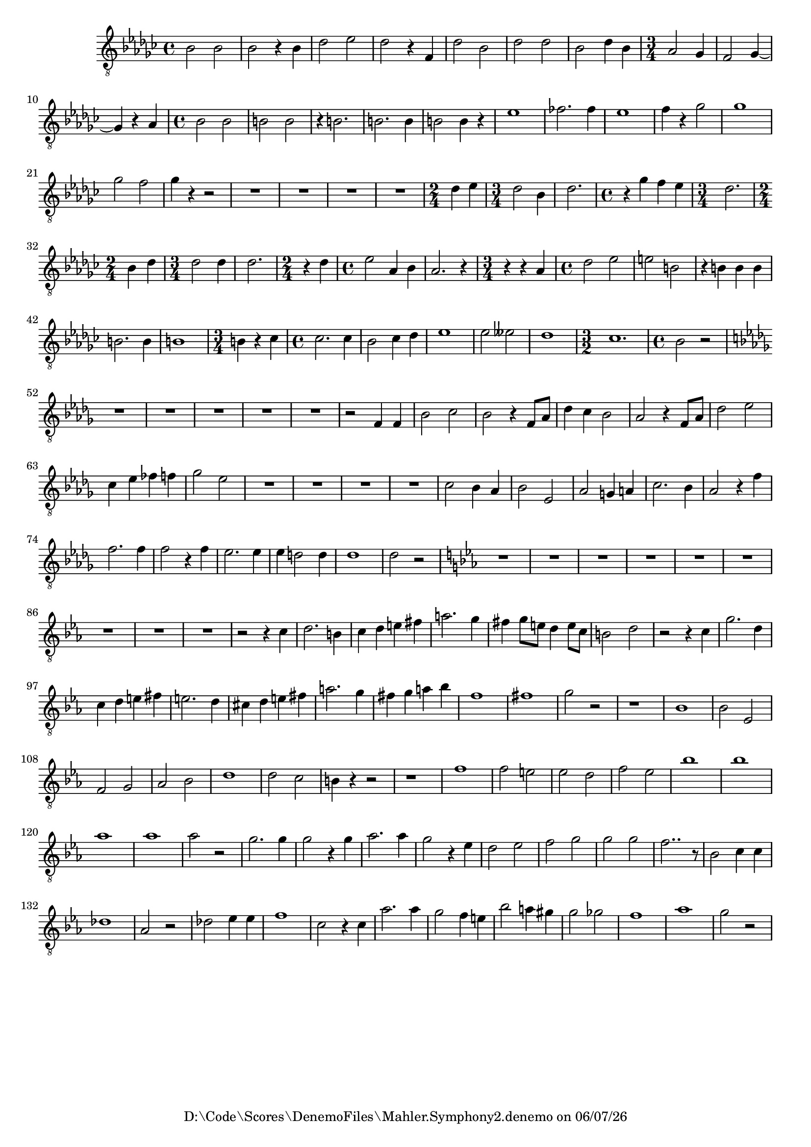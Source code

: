 
%% LilyPond file generated by Denemo version 1.2.5

%%http://www.gnu.org/software/denemo/

\version "2.18.0"

CompactChordSymbols = {}
#(define DenemoTransposeStep 0)
#(define DenemoTransposeAccidental 0)
DenemoGlobalTranspose = #(define-music-function (parser location arg)(ly:music?) #{\transpose c c #arg #})
titledPiece = {}
AutoBarline = {}
AutoEndMovementBarline = \bar "|."

% The music follows

MvmntIVoiceI = {
         bes2 bes |
         bes r4 bes |
         des'2 ees' |
         des' r4 f |
%5
         des'2 bes |
         des' des' |
         bes des'4 bes |
         \time 3/4  aes2 ges4 |
         f2 ges4~  |
%10
         ges r aes |
         \time 4/4  bes2 bes |
         b b |
         r4 b2. |
         b b4 |
%15
         b2 b4 r |
         ees'1 |
         fes'2. fes'4 |
         ees'1 |
         f'4 r ges'2 |
%20
         ges'1 |
         ges'2 f' |
         ges'4 r r2 |
         R1*4/4 |
         R1*4/4 |
%25
         R1*4/4 |
         R1*4/4 |
         \time 2/4  des'4 ees' |
         \time 3/4  des'2 bes4 |
         des'2. |
%30
         \time 4/4  r4 ges' f' ees' |
         \time 3/4  des'2. |
         \time 2/4  bes4 des' |
         \time 3/4  des'2 des'4 |
         des'2. |
%35
         \time 2/4  r4 des' |
         \time 4/4  ees'2 aes4 bes |
         aes2. r4 |
         \time 3/4  r r aes |
         \time 4/4  des'2 ees' |
%40
         e' b |
         r4 b b b |
         b2. b4 |
         b1 |
         \time 3/4  b4 r ces' |
%45
         \time 4/4  ces'2. ces'4 |
         bes2 ces'4 des' |
         ees'1 |
         ees'2 eeses' |
         des'1 |
%50
         \time 3/2  ces'1. |
         \time 4/4  bes2 r |
         \key des \major R1*4/4 |
         R1*4/4 |
         R1*4/4 |
%55
         R1*4/4 |
         R1*4/4 |
         r2 f4 f |
         bes2 c' |
         bes r4 f8 aes |
%60
         des'4 c' bes2 |
         aes r4 f8 aes |
         des'2 ees' |
         c'4 ees' fes' f' |
         ges'2 ees' |
%65
         R1*4/4 |
         R1*4/4 |
         R1*4/4 |
         R1*4/4 |
         c'2 bes4 aes |
%70
         bes2 ees |
         aes g4 a |
         c'2. bes4 |
         aes2 r4 f' |
         f'2. f'4 |
%75
         f'2 r4 f' |
         ees'2. ees'4 |
         ees' d'2 d'4 |
         des'1 |
         des'2 r |
%80
         \key ees \major R1*4/4 |
         R1*4/4 |
         R1*4/4 |
         R1*4/4 |
         R1*4/4 |
%85
         R1*4/4 |
         R1*4/4 |
         R1*4/4 |
         R1*4/4 |
         r2 r4 c' |
%90
         d'2. b4 |
         c' d' e' fis' |
         a'2. g'4 |
         fis' g'8 e' d'4 e'8 c' |
         b2 d' |
%95
         r r4 c' |
         g'2. d'4 |
         c' d' e' fis' |
         e'2. d'4 |
         cis' d' e' fis' |
%100
         a'2. g'4 |
         fis' g' a' bes' |
         f'1 |
         fis' |
         g'2 r |
%105
         r1 |
         bes |
         bes2 ees |
         f g |
         aes bes |
%110
         d'1 |
         d'2 c' |
         b4 r r2 |
         r1 |
         f' |
%115
         f'2 e' |
         ees' d' |
         f' ees' |
         bes'1 |
         bes' |
%120
         aes' |
         aes' |
         aes'2 r |
         g'2. g'4 |
         g'2 r4 g' |
%125
         aes'2. aes'4 |
         g'2 r4 ees' |
         d'2 ees' |
         f' g' |
         g' g' |
%130
         f'2.. r8 |
         bes2 c'4 c' |
         des'1 |
         aes2 r |
         des' ees'4 ees' |
%135
         f'1 |
         c'2 r4 c' |
         aes'2. aes'4 |
         g'2 f'4 e' |
         bes'2 a'4 gis' |
%140
         g'2 ges' |
         f'1 |
         aes' |
         g'2 r |
}





%Default Score Layout
\header{DenemoLayoutName = "Default Score Layout"}

\header {
tagline = \markup {"D:\\Code\\Scores\\DenemoFiles\\Mahler.Symphony2.denemo" on \simple #(strftime "%x" (localtime (current-time)))}

        }
#(set-default-paper-size "a4")
#(set-global-staff-size 18)
\paper {

       }

\score { %Start of Movement
          <<

%Start of Staff
\new Staff = "Part 1"  << 
 \new Voice = "VoiceIMvmntI"  { 
  \clef "treble_8"    \key ges \major    \time 4/4   \MvmntIVoiceI
                        } %End of voice

                        >> %End of Staff

          >>

       } %End of Movement



